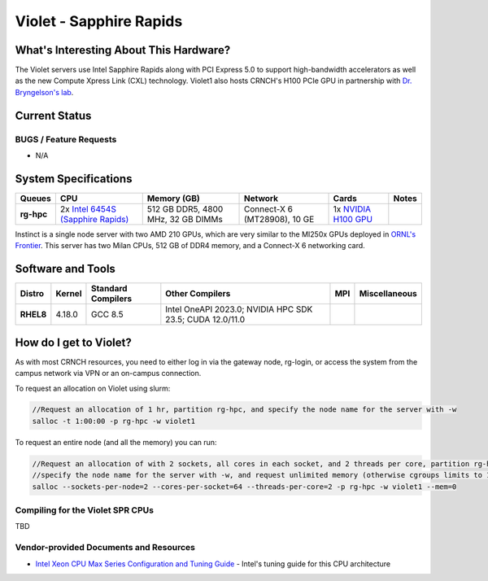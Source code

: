============
Violet - Sapphire Rapids
============

What's Interesting About This Hardware?
==============
The Violet servers use Intel Sapphire Rapids along with PCI Express 5.0 to support high-bandwidth accelerators as well as the new Compute Xpress Link (CXL) technology. Violet1 also hosts CRNCH's H100 PCIe GPU in partnership with `Dr. Bryngelson's lab <https://comp-physics.group/>`__.

Current Status
==============

BUGS / Feature Requests
-----------------------

- N/A

System Specifications
=====================

.. list-table:: 
    :widths: auto
    :header-rows: 1
    :stub-columns: 1

    * - Queues
      - CPU
      - Memory (GB)
      - Network
      - Cards
      - Notes
    * - rg-hpc
      - 2x `Intel 6454S (Sapphire Rapids) <https://www.intel.com/content/www/us/en/products/sku/231733/intel-xeon-gold-6454s-processor-60m-cache-2-20-ghz/specifications.html>`__
      - 512 GB DDR5, 4800 MHz, 32 GB DIMMs
      - Connect-X 6 (MT28908), 10 GE
      - 1x `NVIDIA H100 GPU <https://www.nvidia.com/en-us/data-center/h100/>`__
      -       

Instinct is a single node server with two AMD 210 GPUs, which are very similar to the
MI250x GPUs deployed in `ORNL's Frontier <https://www.olcf.ornl.gov/frontier/>`__. This
server has two Milan CPUs, 512 GB of DDR4 memory, and a Connect-X 6 networking card.

Software and Tools
=====================

.. list-table::
    :widths: auto
    :header-rows: 1
    :stub-columns: 1

    * - Distro
      - Kernel
      - Standard Compilers
      - Other Compilers
      - MPI
      - Miscellaneous
    * - RHEL8
      - 4.18.0
      - GCC 8.5
      - Intel OneAPI 2023.0; NVIDIA HPC SDK 23.5; CUDA 12.0/11.0
      - 
      - 

How do I get to Violet?
=========================

As with most CRNCH resources, you need to either log in via the gateway
node, rg-login, or access the system from the campus network via VPN or
an on-campus connection. 

To request an allocation on Violet using slurm:

.. code::

    //Request an allocation of 1 hr, partition rg-hpc, and specify the node name for the server with -w
    salloc -t 1:00:00 -p rg-hpc -w violet1
   
To request an entire node (and all the memory) you can run:


.. code::

    //Request an allocation of with 2 sockets, all cores in each socket, and 2 threads per core, partition rg-hpc, 
    //specify the node name for the server with -w, and request unlimited memory (otherwise cgroups limits to 1 GB per core)
    salloc --sockets-per-node=2 --cores-per-socket=64 --threads-per-core=2 -p rg-hpc -w violet1 --mem=0 

Compiling for the Violet SPR CPUs
---------------------------------------

TBD

Vendor-provided Documents and Resources
---------------------------------------

- `Intel Xeon CPU Max Series Configuration and Tuning Guide  <https://www.intel.com/content/www/us/en/content-details/769060/intel-xeon-cpu-max-series-configuration-and-tuning-guide.html>`__ - Intel's tuning guide for this CPU architecture

